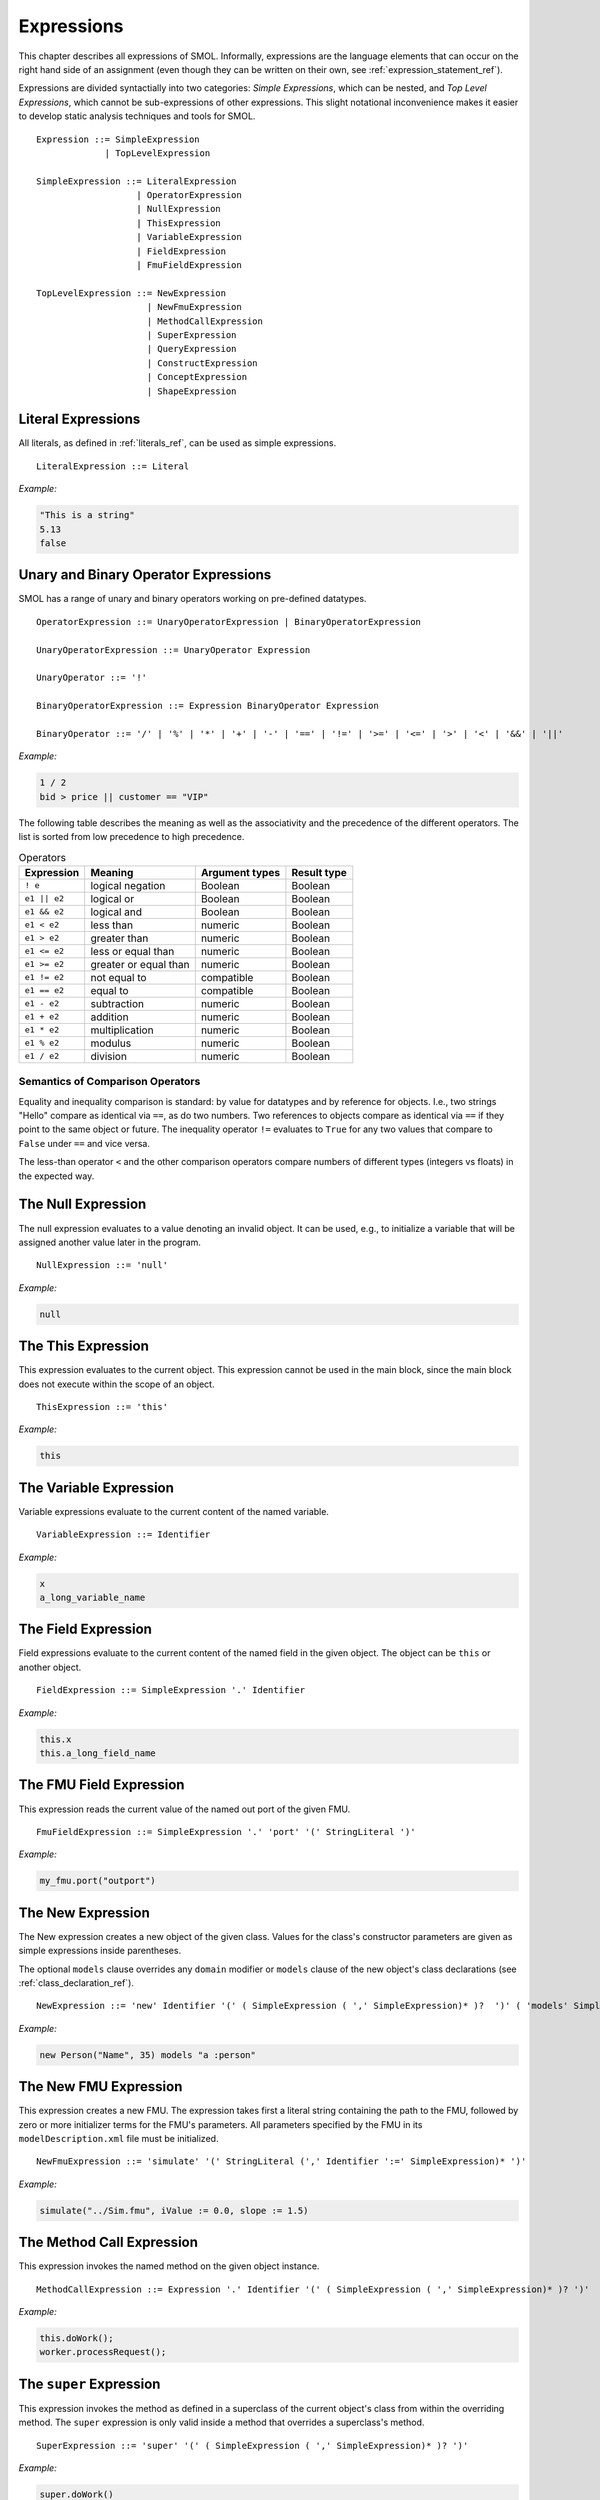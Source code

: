 Expressions
===========

.. highlight:: BNF

This chapter describes all expressions of SMOL.  Informally, expressions are
the language elements that can occur on the right hand side of an assignment (even though they can be written on their own, see :ref:`expression_statement_ref`).

Expressions are divided syntactially into two categories: *Simple
Expressions*, which can be nested, and *Top Level Expressions*, which cannot
be sub-expressions of other expressions.  This slight notational inconvenience
makes it easier to develop static analysis techniques and tools for SMOL.

::

   Expression ::= SimpleExpression
                | TopLevelExpression

   SimpleExpression ::= LiteralExpression
                      | OperatorExpression
                      | NullExpression
                      | ThisExpression
                      | VariableExpression
                      | FieldExpression
                      | FmuFieldExpression

   TopLevelExpression ::= NewExpression
                        | NewFmuExpression
                        | MethodCallExpression
                        | SuperExpression
                        | QueryExpression
                        | ConstructExpression
                        | ConceptExpression
                        | ShapeExpression

Literal Expressions
-------------------

All literals, as defined in :ref:`literals_ref`, can be used as simple expressions.

::

   LiteralExpression ::= Literal

*Example:*

.. code-block:: java

   "This is a string"
   5.13
   false

Unary and Binary Operator Expressions
-------------------------------------

SMOL has a range of unary and binary operators working on pre-defined
datatypes.

::

   OperatorExpression ::= UnaryOperatorExpression | BinaryOperatorExpression

   UnaryOperatorExpression ::= UnaryOperator Expression

   UnaryOperator ::= '!'

   BinaryOperatorExpression ::= Expression BinaryOperator Expression

   BinaryOperator ::= '/' | '%' | '*' | '+' | '-' | '==' | '!=' | '>=' | '<=' | '>' | '<' | '&&' | '||'

*Example:*

.. code-block:: java

   1 / 2
   bid > price || customer == "VIP"


The following table describes the meaning as well as the associativity and the
precedence of the different operators. The list is sorted from low precedence
to high precedence.

.. list-table:: Operators
   :header-rows: 1
   :align: left

   * - Expression
     - Meaning
     - Argument types
     - Result type
   * - ``! e``
     - logical negation
     - Boolean
     - Boolean
   * - ``e1 || e2``
     - logical or
     - Boolean
     - Boolean
   * - ``e1 && e2``
     - logical and
     - Boolean
     - Boolean
   * - ``e1 < e2``
     - less than
     - numeric
     - Boolean
   * - ``e1 > e2``
     - greater than
     - numeric
     - Boolean
   * - ``e1 <= e2``
     - less or equal than
     - numeric
     - Boolean
   * - ``e1 >= e2``
     - greater or equal than
     - numeric
     - Boolean
   * - ``e1 != e2``
     - not equal to
     - compatible
     - Boolean
   * - ``e1 == e2``
     - equal to
     - compatible
     - Boolean
   * - ``e1 - e2``
     - subtraction
     - numeric
     - Boolean
   * - ``e1 + e2``
     - addition
     - numeric
     - Boolean
   * - ``e1 * e2``
     - multiplication
     - numeric
     - Boolean
   * - ``e1 % e2``
     - modulus
     - numeric
     - Boolean
   * - ``e1 / e2``
     - division
     - numeric
     - Boolean

Semantics of Comparison Operators
^^^^^^^^^^^^^^^^^^^^^^^^^^^^^^^^^

Equality and inequality comparison is standard: by value for datatypes and by
reference for objects. I.e., two strings "Hello" compare as identical via
``==``, as do two numbers. Two references to objects compare as identical via
``==`` if they point to the same object or future. The inequality operator
``!=`` evaluates to ``True`` for any two values that compare to ``False``
under ``==`` and vice versa.

The less-than operator ``<`` and the other comparison operators compare
numbers of different types (integers vs floats) in the expected way.

The Null Expression
-------------------

The null expression evaluates to a value denoting an invalid object.  It can
be used, e.g., to initialize a variable that will be assigned another value
later in the program.

::

   NullExpression ::= 'null'

*Example:*

.. code-block:: java

   null

The This Expression
-------------------

This expression evaluates to the current object.  This expression cannot be
used in the main block, since the main block does not execute within the scope
of an object.

::

   ThisExpression ::= 'this'

*Example:*

.. code-block:: java

   this

The Variable Expression
-----------------------

Variable expressions evaluate to the current content of the named variable.

::

   VariableExpression ::= Identifier

*Example:*

.. code-block:: java

   x
   a_long_variable_name

The Field Expression
--------------------

Field expressions evaluate to the current content of the named field in the
given object.  The object can be ``this`` or another object.

.. TODO: discuss ``private``, ``public``, ``nonsemantic``

::

   FieldExpression ::= SimpleExpression '.' Identifier

*Example:*

.. code-block:: java

   this.x
   this.a_long_field_name

The FMU Field Expression
------------------------

This expression reads the current value of the named out port of the given
FMU.

::

   FmuFieldExpression ::= SimpleExpression '.' 'port' '(' StringLiteral ')'

*Example:*

.. code-block:: java

   my_fmu.port("outport")

The New Expression
------------------

The New expression creates a new object of the given class.  Values for the
class's constructor parameters are given as simple expressions inside
parentheses.

The optional ``models`` clause overrides any ``domain`` modifier or ``models``
clause of the new object's class declarations (see
:ref:`class_declaration_ref`).

::

   NewExpression ::= 'new' Identifier '(' ( SimpleExpression ( ',' SimpleExpression)* )?  ')' ( 'models' SimpleExpression )

*Example:*

.. code-block:: java

   new Person("Name", 35) models "a :person"

The New FMU Expression
-----------------------

This expression creates a new FMU.  The expression takes first a literal
string containing the path to the FMU, followed by zero or more initializer
terms for the FMU's parameters.  All parameters specified by the FMU in its
``modelDescription.xml`` file must be initialized.

::

   NewFmuExpression ::= 'simulate' '(' StringLiteral (',' Identifier ':=' SimpleExpression)* ')'

*Example:*

.. code-block:: java

   simulate("../Sim.fmu", iValue := 0.0, slope := 1.5)

The Method Call Expression
--------------------------

This expression invokes the named method on the given object instance.

.. TODO: discuss public, private methods

::

   MethodCallExpression ::= Expression '.' Identifier '(' ( SimpleExpression ( ',' SimpleExpression)* )? ')'

*Example:*

.. code-block:: java

   this.doWork();
   worker.processRequest();

The ``super`` Expression
------------------------

This expression invokes the method as defined in a superclass of the current
object's class from within the overriding method.  The ``super`` expression is
only valid inside a method that overrides a superclass's method.

::

   SuperExpression ::= 'super' '(' ( SimpleExpression ( ',' SimpleExpression)* )? ')'

*Example:*

.. code-block:: java

   super.doWork()

The Query Expression
--------------------

..
   The first argument is the query, second is language spec, then parameters

::

   QueryMode ::= 'SPARQL' | ('INFLUXDB' '(' StringLiteral ')')

   QueryExpression ::= 'access' '(' SimpleExpression (',' QueryMode)? ( ',' SimpleExpression)* ')'

The Construct Expression
------------------------

..
   The first argument is the query, rest are parameters

::

   ConstructExpression ::= 'construct' '(' Expression ( ',' SimpleExpression)* ')'

The Concept Expression
----------------------

..
   query is single argument

::

   ConceptExpression ::= 'member' '(' Expression ')'

The Shape Expression
--------------------

..
   query is single argument

::

   ShapeExpression ::= 'validate' '(' Expression ')'

